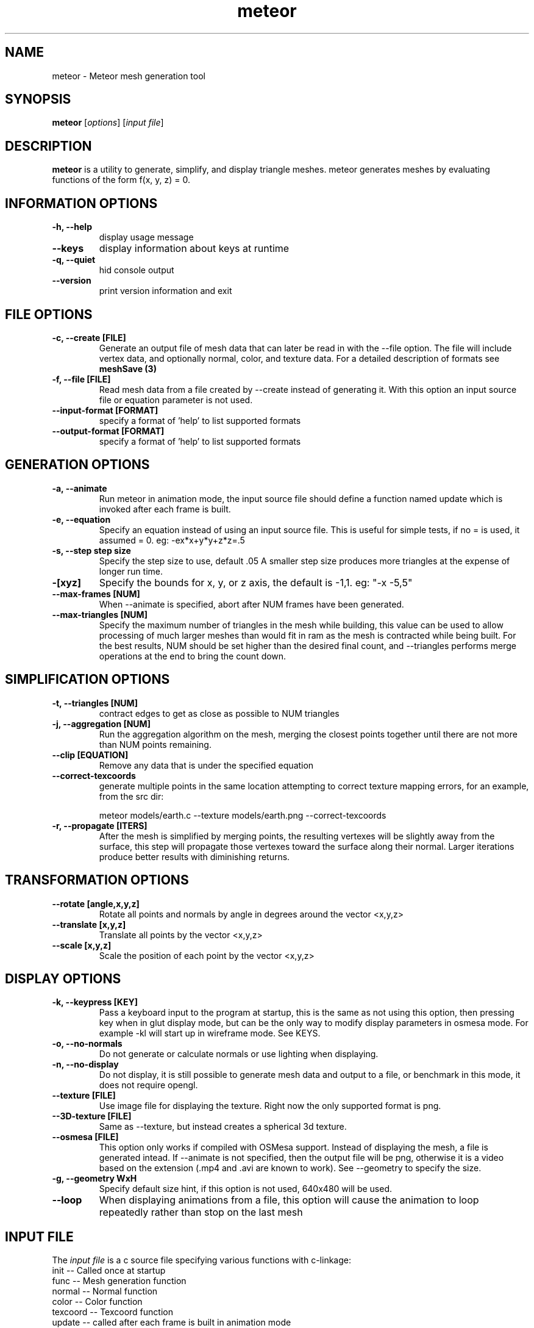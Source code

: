 .TH meteor 1 "25 Feb 2007" "Version 0.6" "Meteor Manual Page"

.SH NAME
meteor \- Meteor mesh generation tool

.SH SYNOPSIS
\fBmeteor\fP [\fIoptions\fP] [\fIinput file\fP]

.SH DESCRIPTION
\fBmeteor\fP is a utility to generate, simplify, and display triangle meshes.
meteor generates meshes by evaluating functions of the form f(x, y, z) = 0.

.SH INFORMATION OPTIONS
.TP
.B -h, --help
display usage message

.TP
.B --keys
display information about keys at runtime

.TP
.B -q, --quiet
hid console output

.TP
.B --version
print version information and exit

.SH FILE OPTIONS

.TP
.B -c, --create [FILE]
Generate an output file of mesh data that can later be read in with the
--file option.  The file will include vertex data, and optionally
normal, color, and texture data.  For a detailed description of formats
see \fBmeshSave (3)\fP

.TP
.B -f, --file [FILE]
Read mesh data from a file created by --create instead of generating it.
With this option an input source file or equation parameter is not used.

.TP
.B --input-format [FORMAT]
specify a format of 'help' to list supported formats

.TP
.B --output-format [FORMAT]
specify a format of 'help' to list supported formats

.SH GENERATION OPTIONS
.TP
.B -a, --animate
Run meteor in animation mode, the input source file should define a function
named update which is invoked after each frame is built.

.TP
.B -e, --equation
Specify an equation instead of using an input source file.
This is useful for simple tests, if no = is used, it assumed = 0.
eg: -ex*x+y*y+z*z=.5

.TP
.B -s, --step step size
Specify the step size to use, default .05  A smaller step size produces more triangles
at the expense of longer run time.

.TP
.B -[xyz]
Specify the bounds for x, y, or z axis, the default is -1,1.
eg: "-x -5,5"

.TP
.B --max-frames [NUM]
When --animate is specified, abort after NUM frames have been generated.

.TP
.B --max-triangles [NUM]
Specify the maximum number of triangles in the mesh while building, this
value can be used to allow processing of much larger meshes than would
fit in ram as the mesh is contracted while being built.  For the best results,
NUM should be set higher than the desired final count, and --triangles performs
merge operations at the end to bring the count down.

.SH SIMPLIFICATION OPTIONS
.TP
.B -t, --triangles [NUM]
contract edges to get as close as possible to NUM triangles

.TP
.B -j, --aggregation [NUM]
Run the aggregation algorithm on the mesh, merging the closest points together
until there are not more than NUM points remaining.

.TP
.B --clip [EQUATION]
Remove any data that is under the specified equation

.TP
.B --correct-texcoords
 generate multiple points in the same location attempting to
correct texture mapping errors, for an example, from the src dir:

meteor models/earth.c --texture models/earth.png --correct-texcoords

.TP
.B -r, --propagate [ITERS]
After the mesh is simplified by merging points, the resulting vertexes will
be slightly away from the surface, this step will propagate those vertexes
toward the surface along their normal.  Larger iterations produce better
results with diminishing returns.

.SH TRANSFORMATION OPTIONS
.TP
.B --rotate [angle,x,y,z]
Rotate all points and normals by angle in degrees around the vector <x,y,z>

.TP
.B --translate [x,y,z]
Translate all points by the vector <x,y,z>

.TP
.B --scale [x,y,z]
Scale the position of each point by the vector <x,y,z>

.SH DISPLAY OPTIONS
.TP
.B -k, --keypress [KEY]
Pass a keyboard input to the program at startup, this is the same as not
using this option, then pressing key when in glut display mode, but can
be the only way to modify display parameters in osmesa mode.  For example
-kl will start up in wireframe mode.  See KEYS.

.TP
.B -o, --no-normals
Do not generate or calculate normals or use lighting when displaying.

.TP
.B -n, --no-display
Do not display, it is still possible to generate mesh data and output
to a file, or benchmark in this mode, it does not require opengl.

.TP
.B --texture [FILE]
Use image file for displaying the texture.  Right now the only supported
format is png.

.TP
.B --3D-texture [FILE]
Same as --texture, but instead creates a spherical 3d texture.

.TP
.B  --osmesa [FILE]
This option only works if compiled with OSMesa support.  Instead of displaying
the mesh, a file is generated intead.  If --animate is not specified, then the
output file will be png, otherwise it is a video based on the extension
(.mp4 and .avi are known to work).  See --geometry to specify the size.

.TP
.B -g, --geometry WxH
Specify default size hint, if this option is not used, 640x480 will be used.

.TP
.B --loop
When displaying animations from a file, this option will cause the animation
to loop repeatedly rather than stop on the last mesh

.SH INPUT FILE
The \fIinput file\fP is a c source file specifying various functions with
c-linkage:
        init -- Called once at startup
        func -- Mesh generation function
        normal -- Normal function
        color -- Color function
        texcoord -- Texcoord function
        update -- called after each frame is built in animation mode
        clip -- clipping equation

.SH KEYS
.RE
.B
        arrow keys - 
rotate x,y axis
.RE
.B
        insert/delete -
rotate z axis
.RE
.B
        w,a,s,d - 
translate on x,y axis
.RE
.B
        pageup/pagedown -
translate on z axis
.RE
.B
        1,2 -
adjust the far clipping plane
.RE
.B
        3,4 -
adjust the near clipping plane
.RE
.B
        5,6 -
adjust the field of view
.RE
.B
        o -
toggle on/two sided lighting
.RE
.B
        v - 
begin video capture
.RE
.B
        b - 
end video capture
.RE
.B
        n - 
take screenshot
.RE
.B
        l - 
toggle wireframe mode
.RE
.B
        c - 
toggle backface culling
.RE
.B
        f - 
toggle flat shading
.RE
.B
        m - 
perform one edge reduction
.RE
.B
        ESC or q -
exit

.SH EXAMPLES
.RE
Sphere: meteor --equation "x*x + y*y + z*z - .5"
.RE
Torus: meteor --triangles 2000 --equation "pow(.4 - sqrt(x*x + y*y), 2) + z*z - .1"
.RE
From a file: meteor models/sphere.c
.RE
Piping: meteor --equation "x*x + y*y + z*z - .5" --no-display --create - | ./meteor --file -
.RE
Animated: meteor models/growingsphere.c -as.05 
.PP
generate 50 frames of a simplified mesh animation of a growing sphere, then use the sphere mesh data and generate a movie of it
.RE
meteor sphere.c -c sphere -avnm 1000 --max-frames 50
.RE
meteor -af sphere --osmesa sphere.mp4
